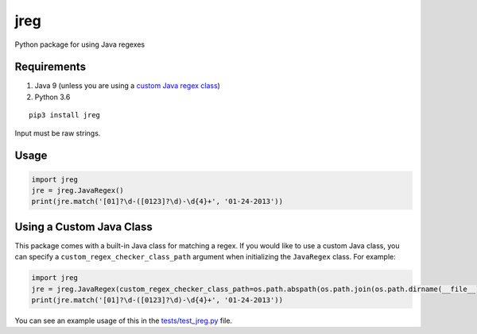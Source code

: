 jreg
====

Python package for using Java regexes

Requirements
------------

1. Java 9 (unless you are using a `custom Java regex class <#using-a-custom-java-class>`_)
2. Python 3.6

::

    pip3 install jreg

Input must be raw strings.

Usage
-----

.. code-block:: python

    import jreg
    jre = jreg.JavaRegex()
    print(jre.match('[01]?\d-([0123]?\d)-\d{4}+', '01-24-2013'))

Using a Custom Java Class
-------------------------

This package comes with a built-in Java class for matching a regex. If you would like to use a custom Java class, you can specify a ``custom_regex_checker_class_path`` argument when initializing the ``JavaRegex`` class. For example:

.. code-block:: python

    import jreg
    jre = jreg.JavaRegex(custom_regex_checker_class_path=os.path.abspath(os.path.join(os.path.dirname(__file__), "./RegexTester.class")))
    print(jre.match('[01]?\d-([0123]?\d)-\d{4}+', '01-24-2013'))

You can see an example usage of this in the `tests/test_jreg.py <https://github.com/fhightower/jreg/tree/master/tests/test_jreg.py>`_ file.
